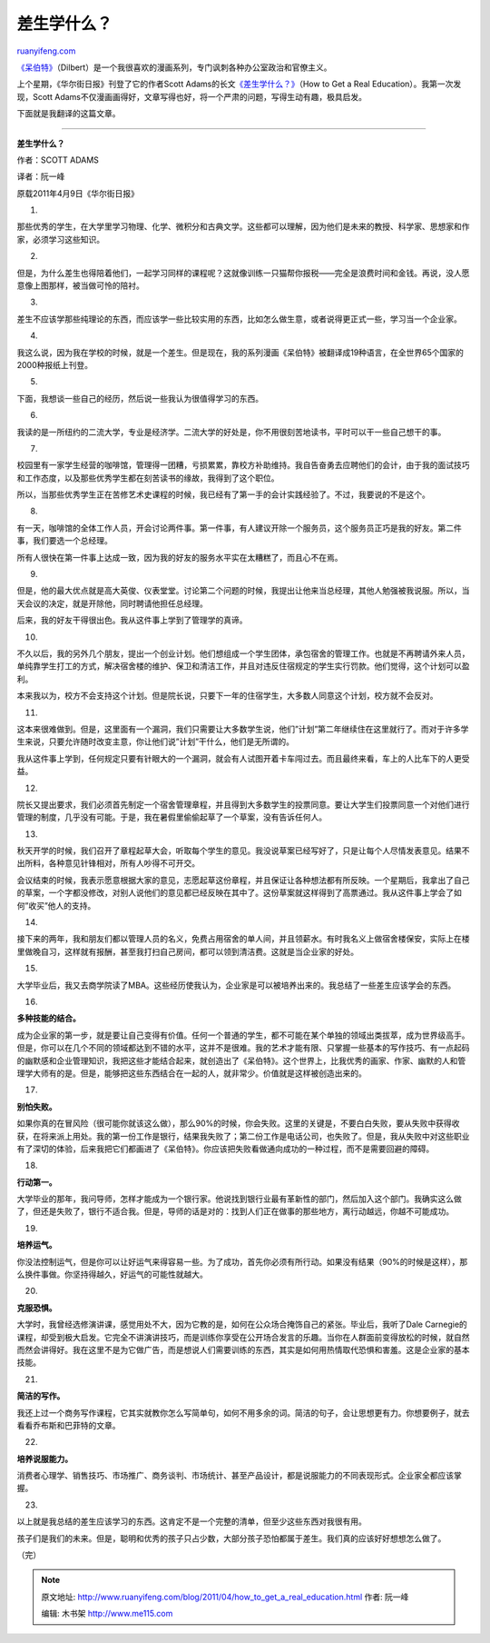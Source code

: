 .. _201104_how_to_get_a_real_education:

差生学什么？
===============================

`ruanyifeng.com <http://www.ruanyifeng.com/blog/2011/04/how_to_get_a_real_education.html>`__

`《呆伯特》 <http://www.dilbert.com/>`__\ （Dilbert）是一个我很喜欢的漫画系列，专门讽刺各种办公室政治和官僚主义。

上个星期，《华尔街日报》刊登了它的作者Scott
Adams的长文\ `《差生学什么？》 <http://online.wsj.com/article/SB10001424052748704101604576247143383496656.html?mod=WeekendHeader_Right>`__\ （How
to Get a Real Education）。我第一次发现，Scott
Adams不仅漫画画得好，文章写得也好，将一个严肃的问题，写得生动有趣，极具启发。

下面就是我翻译的这篇文章。


===================================

**差生学什么？**

作者：SCOTT ADAMS

译者：阮一峰

原载2011年4月9日《华尔街日报》

1.

那些优秀的学生，在大学里学习物理、化学、微积分和古典文学。这些都可以理解，因为他们是未来的教授、科学家、思想家和作家，必须学习这些知识。

2.

但是，为什么差生也得陪着他们，一起学习同样的课程呢？这就像训练一只猫帮你报税——完全是浪费时间和金钱。再说，没人愿意像上图那样，被当做可怜的陪衬。

3.

差生不应该学那些纯理论的东西，而应该学一些比较实用的东西，比如怎么做生意，或者说得更正式一些，学习当一个企业家。

4.

我这么说，因为我在学校的时候，就是一个差生。但是现在，我的系列漫画《呆伯特》被翻译成19种语言，在全世界65个国家的2000种报纸上刊登。

5.

下面，我想谈一些自己的经历，然后说一些我认为很值得学习的东西。

6.

我读的是一所纽约的二流大学，专业是经济学。二流大学的好处是，你不用很刻苦地读书，平时可以干一些自己想干的事。

7.

校园里有一家学生经营的咖啡馆，管理得一团糟，亏损累累，靠校方补助维持。我自告奋勇去应聘他们的会计，由于我的面试技巧和工作态度，以及那些优秀学生都在刻苦读书的缘故，我得到了这个职位。

所以，当那些优秀学生正在苦修艺术史课程的时候，我已经有了第一手的会计实践经验了。不过，我要说的不是这个。

8.

有一天，咖啡馆的全体工作人员，开会讨论两件事。第一件事，有人建议开除一个服务员，这个服务员正巧是我的好友。第二件事，我们要选一个总经理。

所有人很快在第一件事上达成一致，因为我的好友的服务水平实在太糟糕了，而且心不在焉。

9.

但是，他的最大优点就是高大英俊、仪表堂堂。讨论第二个问题的时候，我提出让他来当总经理，其他人勉强被我说服。所以，当天会议的决定，就是开除他，同时聘请他担任总经理。

后来，我的好友干得很出色。我从这件事上学到了管理学的真谛。

10.

不久以后，我的另外几个朋友，提出一个创业计划。他们想组成一个学生团体，承包宿舍的管理工作。也就是不再聘请外来人员，单纯靠学生打工的方式，解决宿舍楼的维护、保卫和清洁工作，并且对违反住宿规定的学生实行罚款。他们觉得，这个计划可以盈利。

本来我以为，校方不会支持这个计划。但是院长说，只要下一年的住宿学生，大多数人同意这个计划，校方就不会反对。

11.

这本来很难做到。但是，这里面有一个漏洞，我们只需要让大多数学生说，他们”计划”第二年继续住在这里就行了。而对于许多学生来说，只要允许随时改变主意，你让他们说”计划”干什么，他们是无所谓的。

我从这件事上学到，任何规定只要有针眼大的一个漏洞，就会有人试图开着卡车闯过去。而且最终来看，车上的人比车下的人更受益。

12.

院长又提出要求，我们必须首先制定一个宿舍管理章程，并且得到大多数学生的投票同意。要让大学生们投票同意一个对他们进行管理的制度，几乎没有可能。于是，我在暑假里偷偷起草了一个草案，没有告诉任何人。

13.

秋天开学的时候，我们召开了章程起草大会，听取每个学生的意见。我没说草案已经写好了，只是让每个人尽情发表意见。结果不出所料，各种意见针锋相对，所有人吵得不可开交。

会议结束的时候，我表示愿意根据大家的意见，志愿起草这份章程，并且保证让各种想法都有所反映。一个星期后，我拿出了自己的草案，一个字都没修改，对别人说他们的意见都已经反映在其中了。这份草案就这样得到了高票通过。我从这件事上学会了如何”收买”他人的支持。

14.

接下来的两年，我和朋友们都以管理人员的名义，免费占用宿舍的单人间，并且领薪水。有时我名义上做宿舍楼保安，实际上在楼里做晚自习，这样就有报酬，甚至我打扫自己房间，都可以领到清洁费。这就是当企业家的好处。

15.

大学毕业后，我又去商学院读了MBA。这些经历使我认为，企业家是可以被培养出来的。我总结了一些差生应该学会的东西。

16.

**多种技能的结合。**

成为企业家的第一步，就是要让自己变得有价值。任何一个普通的学生，都不可能在某个单独的领域出类拔萃，成为世界级高手。但是，你可以在几个不同的领域都达到不错的水平，这并不是很难。我的艺术才能有限、只掌握一些基本的写作技巧、有一点起码的幽默感和企业管理知识，我把这些才能结合起来，就创造出了《呆伯特》。这个世界上，比我优秀的画家、作家、幽默的人和管理学大师有的是。但是，能够把这些东西结合在一起的人，就非常少。价值就是这样被创造出来的。

17.

**别怕失败。**

如果你真的在冒风险（很可能你就该这么做），那么90%的时候，你会失败。这里的关键是，不要白白失败，要从失败中获得收获，在将来派上用处。我的第一份工作是银行，结果我失败了；第二份工作是电话公司，也失败了。但是，我从失败中对这些职业有了深切的体验，后来我把它们都画进了《呆伯特》。你应该把失败看做通向成功的一种过程，而不是需要回避的障碍。

18.

**行动第一。**

大学毕业的那年，我问导师，怎样才能成为一个银行家。他说找到银行业最有革新性的部门，然后加入这个部门。我确实这么做了，但还是失败了，银行不适合我。但是，导师的话是对的：找到人们正在做事的那些地方，离行动越远，你越不可能成功。

19.

**培养运气。**

你没法控制运气，但是你可以让好运气来得容易一些。为了成功，首先你必须有所行动。如果没有结果（90%的时候是这样），那么换件事做。你坚持得越久，好运气的可能性就越大。

20.

**克服恐惧。**

大学时，我曾经选修演讲课，感觉用处不大，因为它教的是，如何在公众场合掩饰自己的紧张。毕业后，我听了Dale
Carnegie的课程，却受到极大启发。它完全不讲演讲技巧，而是训练你享受在公开场合发言的乐趣。当你在人群面前变得放松的时候，就自然而然会讲得好。我在这里不是为它做广告，而是想说人们需要训练的东西，其实是如何用热情取代恐惧和害羞。这是企业家的基本技能。

21.

**简洁的写作。**

我还上过一个商务写作课程，它其实就教你怎么写简单句，如何不用多余的词。简洁的句子，会让思想更有力。你想要例子，就去看看乔布斯和巴菲特的文章。

22.

**培养说服能力。**

消费者心理学、销售技巧、市场推广、商务谈判、市场统计、甚至产品设计，都是说服能力的不同表现形式。企业家全都应该掌握。

23.

以上就是我总结的差生应该学习的东西。这肯定不是一个完整的清单，但至少这些东西对我很有用。

孩子们是我们的未来。但是，聪明和优秀的孩子只占少数，大部分孩子恐怕都属于差生。我们真的应该好好想想怎么做了。

| （完）

.. note::
    原文地址: http://www.ruanyifeng.com/blog/2011/04/how_to_get_a_real_education.html 
    作者: 阮一峰 

    编辑: 木书架 http://www.me115.com